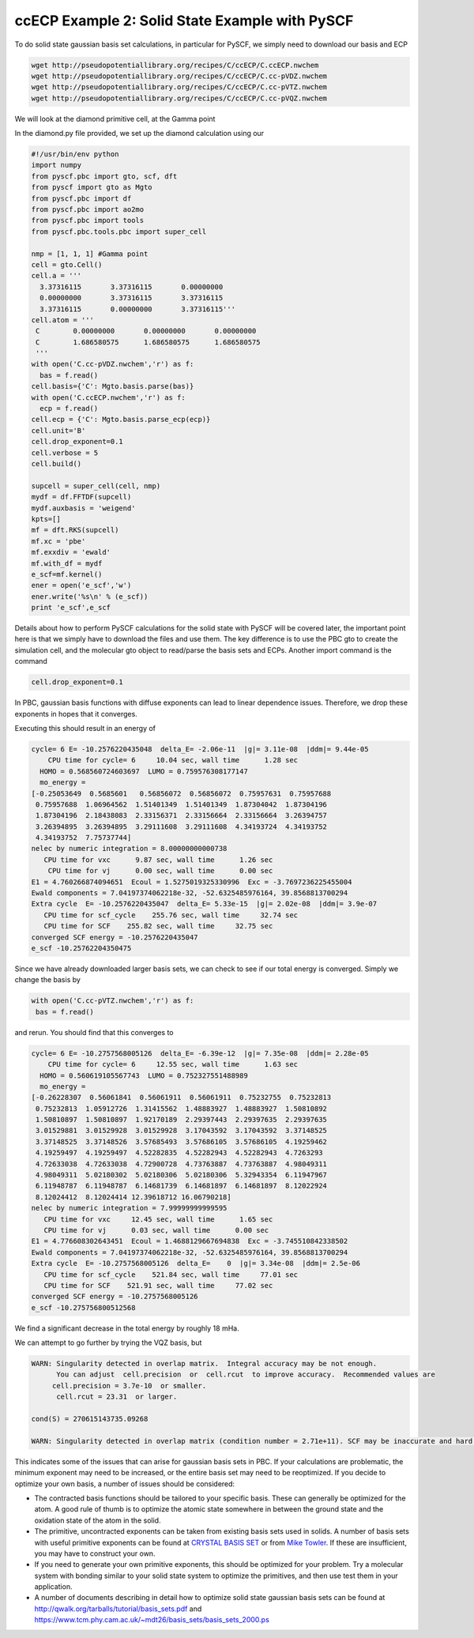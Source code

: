 ccECP Example 2: Solid State Example with PySCF
===============================================

To do solid state gaussian basis set calculations, in particular for PySCF, we simply need to download our basis and ECP

.. code-block:: bash

  wget http://pseudopotentiallibrary.org/recipes/C/ccECP/C.ccECP.nwchem
  wget http://pseudopotentiallibrary.org/recipes/C/ccECP/C.cc-pVDZ.nwchem
  wget http://pseudopotentiallibrary.org/recipes/C/ccECP/C.cc-pVTZ.nwchem
  wget http://pseudopotentiallibrary.org/recipes/C/ccECP/C.cc-pVQZ.nwchem
  
We will look at the diamond primitive cell, at the Gamma point

In the diamond.py file provided, we set up the diamond calculation using our 

.. code-block:: python

  #!/usr/bin/env python
  import numpy
  from pyscf.pbc import gto, scf, dft
  from pyscf import gto as Mgto
  from pyscf.pbc import df 
  from pyscf.pbc import ao2mo
  from pyscf.pbc import tools
  from pyscf.pbc.tools.pbc import super_cell

  nmp = [1, 1, 1] #Gamma point
  cell = gto.Cell()
  cell.a = '''
    3.37316115       3.37316115       0.00000000
    0.00000000       3.37316115       3.37316115
    3.37316115       0.00000000       3.37316115'''
  cell.atom = '''  
   C        0.00000000       0.00000000       0.00000000
   C        1.686580575      1.686580575      1.686580575 
   ''' 
  with open('C.cc-pVDZ.nwchem','r') as f:
    bas = f.read()
  cell.basis={'C': Mgto.basis.parse(bas)}
  with open('C.ccECP.nwchem','r') as f:
    ecp = f.read()
  cell.ecp = {'C': Mgto.basis.parse_ecp(ecp)}
  cell.unit='B'
  cell.drop_exponent=0.1
  cell.verbose = 5
  cell.build()

  supcell = super_cell(cell, nmp)
  mydf = df.FFTDF(supcell)
  mydf.auxbasis = 'weigend'
  kpts=[]
  mf = dft.RKS(supcell)
  mf.xc = 'pbe'
  mf.exxdiv = 'ewald'
  mf.with_df = mydf
  e_scf=mf.kernel()
  ener = open('e_scf','w')
  ener.write('%s\n' % (e_scf))
  print 'e_scf',e_scf
  
Details about how to perform PySCF calculations for the solid state with PySCF will be covered later, the important point here is that we simply have to download the files and use them. 
The key difference is to use the PBC gto to create the simulation cell, and the molecular gto object to read/parse the basis sets and ECPs. 
Another import command is the command

.. code-block:: python
  
  cell.drop_exponent=0.1
  
In PBC, gaussian basis functions with diffuse exponents can lead to linear dependence issues.
Therefore, we drop these exponents in hopes that it converges. 

Executing this should result in an energy of 

.. code-block:: bash

  cycle= 6 E= -10.2576220435048  delta_E= -2.06e-11  |g|= 3.11e-08  |ddm|= 9.44e-05
      CPU time for cycle= 6     10.04 sec, wall time      1.28 sec
    HOMO = 0.568560724603697  LUMO = 0.759576308177147
    mo_energy =
  [-0.25053649  0.5685601   0.56856072  0.56856072  0.75957631  0.75957688
   0.75957688  1.06964562  1.51401349  1.51401349  1.87304042  1.87304196
   1.87304196  2.18438083  2.33156371  2.33156664  2.33156664  3.26394757
   3.26394895  3.26394895  3.29111608  3.29111608  4.34193724  4.34193752
   4.34193752  7.75737744]
  nelec by numeric integration = 8.00000000000738
     CPU time for vxc      9.87 sec, wall time      1.26 sec
      CPU time for vj      0.00 sec, wall time      0.00 sec
  E1 = 4.760266874094651  Ecoul = 1.5275019325330996  Exc = -3.7697236225455004
  Ewald components = 7.04197374062218e-32, -52.6325485976164, 39.8568813700294
  Extra cycle  E= -10.2576220435047  delta_E= 5.33e-15  |g|= 2.02e-08  |ddm|= 3.9e-07
     CPU time for scf_cycle    255.76 sec, wall time     32.74 sec
     CPU time for SCF    255.82 sec, wall time     32.75 sec
  converged SCF energy = -10.2576220435047
  e_scf -10.25762204350475

Since we have already downloaded larger basis sets, we can check to see if our total energy is converged. 
Simply we change the basis by

.. code-block:: python

    with open('C.cc-pVTZ.nwchem','r') as f:
     bas = f.read()
     
and rerun. You should find that this converges to 

.. code-block:: bash

  cycle= 6 E= -10.2757568005126  delta_E= -6.39e-12  |g|= 7.35e-08  |ddm|= 2.28e-05
      CPU time for cycle= 6     12.55 sec, wall time      1.63 sec
    HOMO = 0.560619105567743  LUMO = 0.752327551488989
    mo_energy =
  [-0.26228307  0.56061841  0.56061911  0.56061911  0.75232755  0.75232813
   0.75232813  1.05912726  1.31415562  1.48883927  1.48883927  1.50810892
   1.50810897  1.50810897  1.92170189  2.29397443  2.29397635  2.29397635
   3.01529881  3.01529928  3.01529928  3.17043592  3.17043592  3.37148525
   3.37148525  3.37148526  3.57685493  3.57686105  3.57686105  4.19259462
   4.19259497  4.19259497  4.52282835  4.52282943  4.52282943  4.7263293
   4.72633038  4.72633038  4.72900728  4.73763887  4.73763887  4.98049311
   4.98049311  5.02180302  5.02180306  5.02180306  5.32943354  6.11947967
   6.11948787  6.11948787  6.14681739  6.14681897  6.14681897  8.12022924
   8.12024412  8.12024414 12.39618712 16.06790218]
  nelec by numeric integration = 7.99999999999595
     CPU time for vxc     12.45 sec, wall time      1.65 sec
     CPU time for vj      0.03 sec, wall time      0.00 sec
  E1 = 4.776608302643451  Ecoul = 1.4688129667694838  Exc = -3.745510842338502
  Ewald components = 7.04197374062218e-32, -52.6325485976164, 39.8568813700294
  Extra cycle  E= -10.2757568005126  delta_E=    0  |g|= 3.34e-08  |ddm|= 2.5e-06
     CPU time for scf_cycle    521.84 sec, wall time     77.01 sec
     CPU time for SCF    521.91 sec, wall time     77.02 sec
  converged SCF energy = -10.2757568005126
  e_scf -10.275756800512568

We find a significant decrease in the total energy by roughly 18 mHa.

We can attempt to go further by trying the VQZ basis, but 

.. code-block:: bash

  WARN: Singularity detected in overlap matrix.  Integral accuracy may be not enough.
        You can adjust  cell.precision  or  cell.rcut  to improve accuracy.  Recommended values are
       cell.precision = 3.7e-10  or smaller.                             
        cell.rcut = 23.31  or larger.
                                                                              
  cond(S) = 270615143735.09268                      
                                                                           
  WARN: Singularity detected in overlap matrix (condition number = 2.71e+11). SCF may be inaccurate and hard to converge.
                                                                                  

This indicates some of the issues that can arise for gaussian basis sets in PBC.
If your calculations are problematic, the minimum exponent may need to be increased, or the entire basis set may need to be reoptimized.
If you decide to optimize your own basis, a number of issues should be considered:

- The contracted basis functions should be tailored to your specific basis. These can generally be optimized for the atom. A good rule of thumb is to optimize the atomic state somewhere in between the ground state and the oxidation state of the atom in the solid. 
- The primitive, uncontracted exponents can be taken from existing basis sets used in solids. A number of basis sets with useful primitive exponents can be found at `CRYSTAL BASIS SET <http://www.crystal.unito.it/basis-sets.php>`_ or from `Mike Towler <https://www.tcm.phy.cam.ac.uk/~mdt26/crystal.html>`_. If these are insufficient, you may have to construct your own. 
- If you need to generate your own primitive exponents, this should be optimized for your problem. Try a molecular system with bonding similar to your solid state system to optimize the primitives, and then use test them in your application. 
- A number of documents describing in detail how to optimize solid state gaussian basis sets can be found at `http://qwalk.org/tarballs/tutorial/basis_sets.pdf <http://qwalk.org/tarballs/tutorial/basis_sets.pdf>`_ and `https://www.tcm.phy.cam.ac.uk/~mdt26/basis_sets/basis_sets_2000.ps <https://www.tcm.phy.cam.ac.uk/~mdt26/basis_sets/basis_sets_2000.ps>`_

